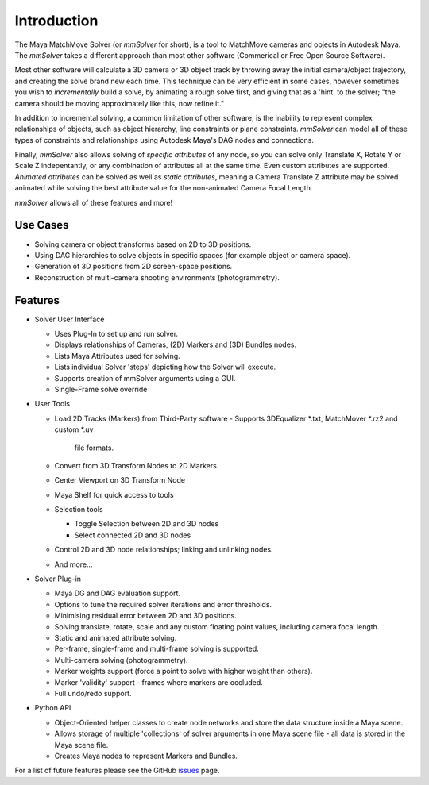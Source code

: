 Introduction
============

The Maya MatchMove Solver (or `mmSolver` for short), is a tool to
MatchMove cameras and objects in Autodesk Maya. The `mmSolver` takes a
different approach than most other software (Commerical or Free Open
Source Software).

Most other software will calculate a 3D camera or 3D
object track by throwing away the initial camera/object trajectory,
and creating the solve brand new each time. This technique can be very
efficient in some cases, however sometimes you wish to *incrementally*
build a solve, by animating a rough solve first, and giving that as a
'hint' to the solver; "the camera should be moving approximately like
this, now refine it."

In addition to incremental solving, a common limitation of other
software, is the inability to represent complex relationships of
objects, such as object hierarchy, line constraints or plane
constraints. `mmSolver` can model all of these types of constraints
and relationships using Autodesk Maya's DAG nodes and connections.

Finally, `mmSolver` also allows solving of *specific attributes* of
any node, so you can solve only Translate X, Rotate Y or Scale Z
indepentantly, or any combination of attributes all at the same
time. Even custom attributes are supported. *Animated attributes* can
be solved as well as *static attributes*, meaning a Camera Translate Z
attribute may be solved animated while solving the best attribute
value for the non-animated Camera Focal Length.

`mmSolver` allows all of these features and more!

Use Cases
+++++++++

- Solving camera or object transforms based on 2D to 3D
  positions.

- Using DAG hierarchies to solve objects in specific spaces (for
  example object or camera space).

- Generation of 3D positions from 2D screen-space positions.

- Reconstruction of multi-camera shooting environments
  (photogrammetry).

Features
++++++++

- Solver User Interface

  - Uses Plug-In to set up and run solver.

  - Displays relationships of Cameras, (2D) Markers and (3D) Bundles
    nodes.

  - Lists Maya Attributes used for solving.

  - Lists individual Solver 'steps' depicting how the Solver will
    execute.

  - Supports creation of mmSolver arguments using a GUI.

  - Single-Frame solve override

- User Tools

  - Load 2D Tracks (Markers) from Third-Party software
    - Supports 3DEqualizer *.txt, MatchMover *.rz2 and custom *.uv
      file formats.

  - Convert from 3D Transform Nodes to 2D Markers.

  - Center Viewport on 3D Transform Node

  - Maya Shelf for quick access to tools

  - Selection tools

    - Toggle Selection between 2D and 3D nodes

    - Select connected 2D and 3D nodes

  - Control 2D and 3D node relationships; linking and unlinking nodes.

  - And more...

- Solver Plug-in

  - Maya DG and DAG evaluation support.

  - Options to tune the required solver iterations and error
    thresholds.

  - Minimising residual error between 2D and 3D positions.

  - Solving translate, rotate, scale and any custom floating point
    values, including camera focal length.

  - Static and animated attribute solving.

  - Per-frame, single-frame and multi-frame solving is supported.

  - Multi-camera solving (photogrammetry).

  - Marker weights support (force a point to solve with higher weight
    than others).

  - Marker 'validity' support - frames where markers are occluded.

  - Full undo/redo support.

- Python API

  - Object-Oriented helper classes to create node networks and store
    the data structure inside a Maya scene.

  - Allows storage of multiple 'collections' of solver arguments in
    one Maya scene file - all data is stored in the Maya scene file.

  - Creates Maya nodes to represent Markers and Bundles.

For a list of future features please see the GitHub issues_ page.

.. _issues:
   https://github.com/david-cattermole/mayaMatchMoveSolver/issues

